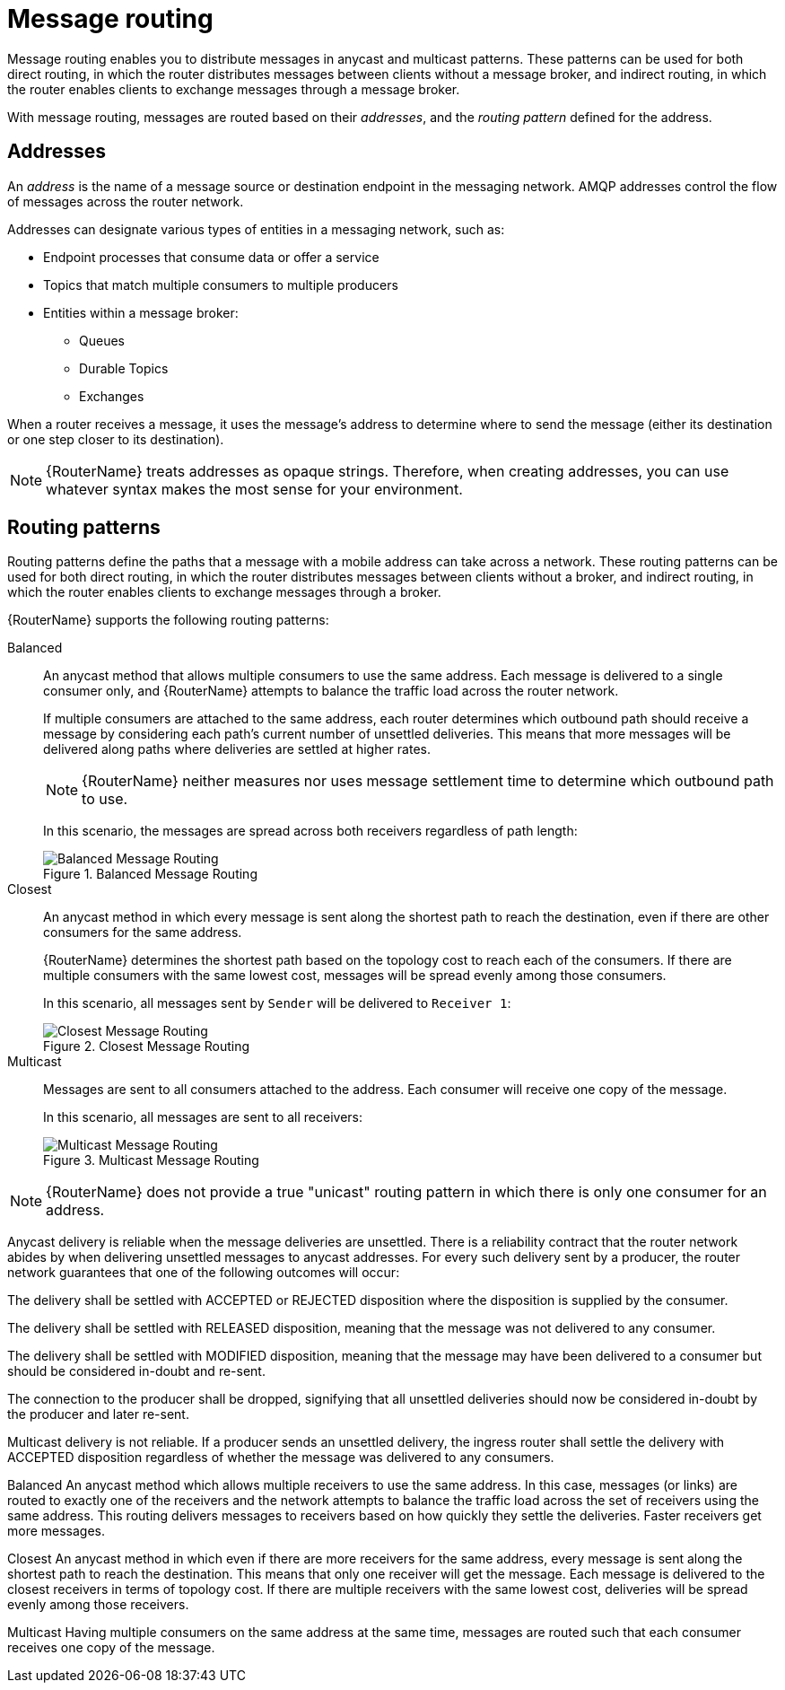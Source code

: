 ////
Licensed to the Apache Software Foundation (ASF) under one
or more contributor license agreements.  See the NOTICE file
distributed with this work for additional information
regarding copyright ownership.  The ASF licenses this file
to you under the Apache License, Version 2.0 (the
"License"); you may not use this file except in compliance
with the License.  You may obtain a copy of the License at

  http://www.apache.org/licenses/LICENSE-2.0

Unless required by applicable law or agreed to in writing,
software distributed under the License is distributed on an
"AS IS" BASIS, WITHOUT WARRANTIES OR CONDITIONS OF ANY
KIND, either express or implied.  See the License for the
specific language governing permissions and limitations
under the License
////

// Module included in the following assemblies:
//
// routing.adoc

[id='message-routing-{context}']
= Message routing

Message routing enables you to distribute messages in anycast and multicast patterns. These patterns can be used for both direct routing, in which the router distributes messages between clients without a message broker, and indirect routing, in which the router enables clients to exchange messages through a message broker.

With message routing, messages are routed based on their _addresses_, and the _routing pattern_ defined for the address.

[discrete]
== Addresses

An _address_ is the name of a message source or destination endpoint in the messaging network. AMQP addresses control the flow of messages across the router network. 

Addresses can designate various types of entities in a messaging network, such as:

* Endpoint processes that consume data or offer a service
* Topics that match multiple consumers to multiple producers
* Entities within a message broker:
** Queues
** Durable Topics
** Exchanges

When a router receives a message, it uses the message’s address to determine where to send the message (either its destination or one step closer to its destination).

[NOTE]
====
{RouterName} treats addresses as opaque strings. Therefore, when creating addresses, you can use whatever syntax makes the most sense for your environment.
====

[discrete]
== Routing patterns

Routing patterns define the paths that a message with a mobile address can take across a network. These routing patterns can be used for both direct routing, in which the router distributes messages between clients without a broker, and indirect routing, in which the router enables clients to exchange messages through a broker.

{RouterName} supports the following routing patterns:

Balanced:: An anycast method that allows multiple consumers to use the same address. Each message is delivered to a single consumer only, and {RouterName} attempts to balance the traffic load across the router network.
+
--
If multiple consumers are attached to the same address, each router determines which outbound path should receive a message by considering each path's current number of unsettled deliveries. This means that more messages will be delivered along paths where deliveries are settled at higher rates.

[NOTE]
====
{RouterName} neither measures nor uses message settlement time to determine which outbound path to use.
====

In this scenario, the messages are spread across both receivers regardless of path length:

.Balanced Message Routing
image::balanced-routing.png[Balanced Message Routing, align="center"]
--

Closest:: An anycast method in which every message is sent along the shortest path to reach the destination, even if there are other consumers for the same address.
+
{RouterName} determines the shortest path based on the topology cost to reach each of the consumers. If there are multiple consumers with the same lowest cost, messages will be spread evenly among those consumers.
+
In this scenario, all messages sent by `Sender` will be delivered to `Receiver 1`:
+
.Closest Message Routing
image::closest-routing.png[Closest Message Routing, align="center"]

Multicast:: Messages are sent to all consumers attached to the address. Each consumer will receive one copy of the message.
+
In this scenario, all messages are sent to all receivers:
+
.Multicast Message Routing
image::multicast-routing.png[Multicast Message Routing, align="center"]

[NOTE]
====
{RouterName} does not provide a true "unicast" routing pattern in which there is only one consumer for an address.
====





















Anycast delivery is reliable when the message deliveries are unsettled. There is a reliability contract that the router network abides by when delivering unsettled messages to anycast addresses. For every such delivery sent by a producer, the router network guarantees that one of the following outcomes will occur:

The delivery shall be settled with ACCEPTED or REJECTED disposition where the disposition is supplied by the consumer.

The delivery shall be settled with RELEASED disposition, meaning that the message was not delivered to any consumer.

The delivery shall be settled with MODIFIED disposition, meaning that the message may have been delivered to a consumer but should be considered in-doubt and re-sent.

The connection to the producer shall be dropped, signifying that all unsettled deliveries should now be considered in-doubt by the producer and later re-sent.

Multicast delivery is not reliable. If a producer sends an unsettled delivery, the ingress router shall settle the delivery with ACCEPTED disposition regardless of whether the message was delivered to any consumers.

Balanced
An anycast method which allows multiple receivers to use the same address. In this case, messages (or links) are routed to exactly one of the receivers and the network attempts to balance the traffic load across the set of receivers using the same address. This routing delivers messages to receivers based on how quickly they settle the deliveries. Faster receivers get more messages.

Closest
An anycast method in which even if there are more receivers for the same address, every message is sent along the shortest path to reach the destination. This means that only one receiver will get the message. Each message is delivered to the closest receivers in terms of topology cost. If there are multiple receivers with the same lowest cost, deliveries will be spread evenly among those receivers.

Multicast
Having multiple consumers on the same address at the same time, messages are routed such that each consumer receives one copy of the message.
